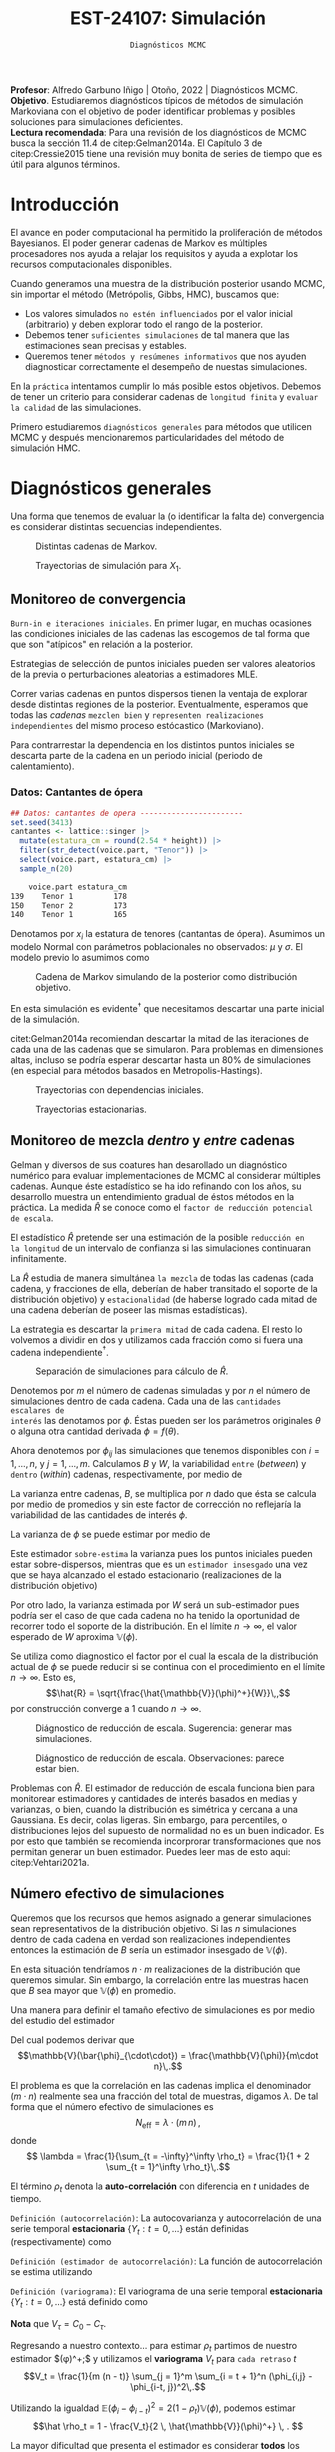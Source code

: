 #+TITLE: EST-24107: Simulación
#+AUTHOR: Prof. Alfredo Garbuno Iñigo
#+EMAIL:  agarbuno@itam.mx
#+DATE: ~Diagnósticos MCMC~
#+STARTUP: showall
:LATEX_PROPERTIES:
#+OPTIONS: toc:nil date:nil author:nil tasks:nil
#+LANGUAGE: sp
#+LATEX_CLASS: handout
#+LATEX_HEADER: \usepackage[spanish]{babel}
#+LATEX_HEADER: \usepackage[sort,numbers]{natbib}
#+LATEX_HEADER: \usepackage[utf8]{inputenc} 
#+LATEX_HEADER: \usepackage[capitalize]{cleveref}
#+LATEX_HEADER: \decimalpoint
#+LATEX_HEADER:\usepackage{framed}
#+LaTeX_HEADER: \usepackage{listings}
#+LATEX_HEADER: \usepackage{fancyvrb}
#+LATEX_HEADER: \usepackage{xcolor}
#+LaTeX_HEADER: \definecolor{backcolour}{rgb}{.95,0.95,0.92}
#+LaTeX_HEADER: \definecolor{codegray}{rgb}{0.5,0.5,0.5}
#+LaTeX_HEADER: \definecolor{codegreen}{rgb}{0,0.6,0} 
#+LaTeX_HEADER: {}
#+LaTeX_HEADER: {\lstset{language={R},basicstyle={\ttfamily\footnotesize},frame=single,breaklines=true,fancyvrb=true,literate={"}{{\texttt{"}}}1{<-}{{$\bm\leftarrow$}}1{<<-}{{$\bm\twoheadleftarrow$}}1{~}{{$\bm\sim$}}1{<=}{{$\bm\le$}}1{>=}{{$\bm\ge$}}1{!=}{{$\bm\neq$}}1{^}{{$^{\bm\wedge}$}}1{|>}{{$\rhd$}}1,otherkeywords={!=, ~, $, \&, \%/\%, \%*\%, \%\%, <-, <<-, ::, /},extendedchars=false,commentstyle={\ttfamily \itshape\color{codegreen}},stringstyle={\color{red}}}
#+LaTeX_HEADER: {}
#+LATEX_HEADER_EXTRA: \definecolor{shadecolor}{gray}{.95}
#+LATEX_HEADER_EXTRA: \newenvironment{NOTES}{\begin{lrbox}{\mybox}\begin{minipage}{0.95\textwidth}\begin{shaded}}{\end{shaded}\end{minipage}\end{lrbox}\fbox{\usebox{\mybox}}}
#+EXPORT_FILE_NAME: ../docs/09-diagnosticos.pdf
:END:
#+EXCLUDE_TAGS: toc latex
#+PROPERTY: header-args:R :session diagnosticos :exports both :results output org :tangle ../rscripts/09-diagnosticos.R :mkdirp yes :dir ../

#+BEGIN_NOTES
*Profesor*: Alfredo Garbuno Iñigo | Otoño, 2022 | Diagnósticos MCMC.\\
*Objetivo*. Estudiaremos diagnósticos típicos de métodos de simulación Markoviana
 con el objetivo de poder identificar problemas y posibles soluciones para
 simulaciones deficientes. \\
*Lectura recomendada*: Para una revisión de los diagnósticos de MCMC busca la
 sección 11.4 de citep:Gelman2014a. El Capítulo 3 de citep:Cressie2015 tiene una
 revisión muy bonita de series de tiempo que es útil para algunos términos.
#+END_NOTES

#+begin_src R :exports none :results none
  ## Setup --------------------------------------------
  library(tidyverse)
  library(patchwork)
  library(scales)
  ## Cambia el default del tamaño de fuente 
  theme_set(theme_linedraw(base_size = 25))

  ## Cambia el número de decimales para mostrar
  options(digits = 2)

  sin_lineas <- theme(panel.grid.major = element_blank(),
                      panel.grid.minor = element_blank())
  color.itam  <- c("#00362b","#004a3b", "#00503f", "#006953", "#008367", "#009c7b", "#00b68f", NA)

  sin_lineas <- theme(panel.grid.major = element_blank(), panel.grid.minor = element_blank())
  sin_leyenda <- theme(legend.position = "none")
  sin_ejes <- theme(axis.ticks = element_blank(), axis.text = element_blank())
  #+end_src

* Contenido                                                             :toc:
:PROPERTIES:
:TOC:      :include all  :ignore this :depth 3
:END:
:CONTENTS:
- [[#introducción][Introducción]]
- [[#diagnósticos-generales][Diagnósticos generales]]
  - [[#monitoreo-de-convergencia][Monitoreo de convergencia]]
    - [[#datos-cantantes-de-ópera][Datos: Cantantes de ópera]]
  - [[#monitoreo-de-mezcla-dentro-y-entre-cadenas][Monitoreo de mezcla dentro y entre cadenas]]
  - [[#número-efectivo-de-simulaciones][Número efectivo de simulaciones]]
:END:

* Introducción

El avance en poder computacional ha permitido la proliferación de métodos Bayesianos. El poder generar cadenas de Markov es múltiples procesadores nos ayuda a relajar los requisitos y ayuda a explotar los recursos computacionales disponibles. 

#+begin_src R :exports none :results none
  library(mvtnorm)
  library(R6)
  ModeloNormalMultivariado <-
    R6Class("ProbabilityModel",
            list(
              mean = NA,
              cov  = NA, 
              initialize = function(mu = 0, sigma = 1){
                self$mean = mu
                self$cov  = sigma |> as.matrix()
              }, 
              sample = function(n = 1){
                rmvnorm(n, mean = self$mean, sigma = self$cov)              
              },
              density = function(x, log = TRUE){
                dmvnorm(x, self$mean, self$cov, log = log)              
              }           
            ))
#+end_src

#+begin_src R :exports none :results none
  ### Muestreador Metropolis-Hastings -------------------------
  crea_metropolis_hastings <- function(objetivo, muestreo){
    ## Este muestreador aprovecha la simetría de la propuesta 
    function(niter, x_start){
      ## Empezamos en algun lugar
      estado <- x_start
      ndim <- length(estado) 
      muestras <- matrix(nrow = niter, ncol = ndim + 1)      
      muestras[1,2:(ndim+1)] <- estado
      muestras[1,1] <- 1
      for (ii in 2:niter){
        propuesta   <- estado + muestreo$sample()
        log_pi_propuesta <- objetivo$density(propuesta)
        log_pi_estado    <- objetivo$density(estado)
        log_alpha <- log_pi_propuesta - log_pi_estado

        if (log(runif(1)) < log_alpha) {
          muestras[ii, 1] <- 1 ## Aceptamos
          muestras[ii, 2:(ndim+1)] <- propuesta
        } else {
          muestras[ii, 1] <- 0 ## Rechazamos
          muestras[ii, 2:(ndim+1)] <- estado
        }
        estado <- muestras[ii, 2:(ndim+1)]
      }
      if (ndim == 1) {colnames(muestras) <- c("accept", "value")}
      muestras
    }
  }

#+end_src

#+begin_src R :exports none :results none
    set.seed(108727)
    mu <- c(0, 0)
    Sigma <- matrix(c(1, .75, .75, 1), nrow = 2)
    objetivo <- ModeloNormalMultivariado$new(mu, Sigma)
    muestreo <- ModeloNormalMultivariado$new(c(0,0),  .05 * diag(2))

    muestras <- tibble(id = factor(1:5), x1 = c(-2, 2, 2, -2, 0), x2 = c(2, -2, 2, -2, 0)) |>
      nest(x_start   = c(x1,x2)) |>
      mutate(cadenas = map(x_start, function(x0){
        mcmc <- crea_metropolis_hastings(objetivo, muestreo)
        mcmc(1000, c(x0$x1, x0$x2)) |>
          as_tibble() |>
          mutate(iter = 1:1000)
      }))
#+end_src

#+REVEAL: split
Cuando generamos una muestra de la distribución posterior usando
MCMC, sin importar el método (Metrópolis, Gibbs, HMC), buscamos que:

#+REVEAL: split
- Los valores simulados ~no estén influenciados~ por el valor inicial (arbitrario)
  y deben explorar todo el rango de la posterior.
- Debemos tener ~suficientes simulaciones~ de tal manera que las estimaciones sean
  precisas y estables.
- Queremos tener ~métodos y resúmenes informativos~ que nos ayuden diagnosticar
  correctamente el desempeño de nuestas simulaciones.

#+REVEAL: split
En la ~práctica~ intentamos cumplir lo más posible estos objetivos. Debemos de
tener un criterio para considerar cadenas de ~longitud finita~ y ~evaluar la calidad~ de las
simulaciones.

#+REVEAL: split
Primero estudiaremos ~diagnósticos generales~ para métodos que utilicen MCMC y
después mencionaremos particularidades del método de simulación HMC.

* Diagnósticos generales

Una forma que tenemos de evaluar la (o identificar la falta de) convergencia es
considerar distintas secuencias independientes. 

#+HEADER: :width 900 :height 500 :R-dev-args bg="transparent"
#+begin_src R :file images/cadenas-multiples.jpeg :exports results :results output graphics file
    g.corta <- muestras |>
      unnest(cadenas) |>
      filter(iter <= 50) |>
      ggplot(aes(V2, V3, color = id)) +
      geom_path() + geom_point(size = .3) +
      geom_point(data = muestras |> unnest(x_start), aes(x1, x2), color = 'red') + 
      xlab(expression(x[1])) + ylab(expression(x[2])) + 
      sin_lineas + sin_leyenda + ylim(-3,3) + xlim(-3,3)


    g.completa <- muestras |>
      unnest(cadenas) |>
      ggplot(aes(V2, V3, color = id)) +
      geom_path() + geom_point(size = .3) +
      geom_point(data = muestras |> unnest(x_start), aes(x1, x2), color = 'red') + 
      xlab(expression(x[1])) + ylab(expression(x[2])) + 
      sin_lineas + sin_leyenda + ylim(-3,3) + xlim(-3,3)

    g.conjunta <- muestras |>
      unnest(cadenas) |>
      ggplot(aes(V2, V3)) +
      geom_point(size = .3) +
      geom_point(data = muestras |> unnest(x_start), aes(x1, x2), color = 'red') + 
      xlab(expression(x[1])) + ylab(expression(x[2])) + 
      sin_lineas + sin_leyenda + ylim(-3,3) + xlim(-3,3)

  g.objetivo <- objetivo$sample(4000) |>
    as_tibble() |>
    ggplot(aes(V1, V2)) +
      geom_point(size = .3) +
      xlab(expression(x[1])) + ylab(expression(x[2])) + 
      sin_lineas + sin_leyenda + ylim(-3,3) + xlim(-3,3)

    (g.corta + g.completa) / (g.conjunta + g.objetivo)
#+end_src
#+caption: Distintas cadenas de Markov. 
#+RESULTS:
[[file:../images/cadenas-multiples.jpeg]]


#+REVEAL: split
#+HEADER: :width 900 :height 500 :R-dev-args bg="transparent"
#+begin_src R :file images/traza-diagnosticos.jpeg :exports results :results output graphics file
  muestreo <- ModeloNormalMultivariado$new(c(0,0),  10 * diag(2))

  muestras.mal <- tibble(id = factor(1:5), x1 = c(-2, 2, 2, -2, 0), x2 = c(2, -2, 2, -2, 0)) |>
    nest(x_start   = c(x1,x2)) |>
    mutate(cadenas = map(x_start, function(x0){
      mcmc <- crea_metropolis_hastings(objetivo, muestreo)
      mcmc(1000, c(x0$x1, x0$x2)) |>
        as_tibble() |>
        mutate(iter = 1:1000)
    }))

  g1 <- muestras |>
    unnest(cadenas) |>
    ggplot(aes(iter, V2, color = id)) +
    geom_line() + sin_lineas + sin_leyenda +
    ylab(expression(x[1]))


  g2 <- muestras.mal |>
    unnest(cadenas) |>
    ggplot(aes(iter, V2, color = id)) +
    geom_line() + sin_lineas + sin_leyenda +
    ylab(expression(x[1]))

  g1/g2
#+end_src
#+caption: Trayectorias de simulación para $X_1$. 
#+RESULTS:
[[file:../images/traza-diagnosticos.jpeg]]

** Monitoreo de convergencia

~Burn-in e iteraciones iniciales~. En primer lugar, en muchas ocasiones las
condiciones iniciales de las cadenas las escogemos de tal forma que 
que son  "atípicos" en relación a la posterior.

#+BEGIN_NOTES
Estrategias de selección de puntos iniciales pueden ser valores aleatorios de la
previa o perturbaciones aleatorias a estimadores $\textsf{MLE}$.
#+END_NOTES

#+REVEAL: split
Correr varias cadenas en puntos dispersos tienen la ventaja de explorar desde
distintas regiones de la posterior. Eventualmente, esperamos que todas las
/cadenas/ ~mezclen bien~ y ~representen realizaciones independientes~ del mismo
proceso estócastico (Markoviano).

#+REVEAL: split
Para contrarrestar la dependencia en los distintos puntos iniciales se descarta 
parte de la cadena en un periodo inicial (periodo de calentamiento).

*** Datos: Cantantes de ópera

#+begin_src R :exports code :results none
  ## Datos: cantantes de opera -----------------------
  set.seed(3413)
  cantantes <- lattice::singer |>
    mutate(estatura_cm = round(2.54 * height)) |>
    filter(str_detect(voice.part, "Tenor")) |>
    select(voice.part, estatura_cm) |>
    sample_n(20)
#+end_src

#+begin_src R :exports results :results org
   cantantes |> head(3) |> as.data.frame()
#+end_src

#+RESULTS:
#+begin_src org
    voice.part estatura_cm
139    Tenor 1         178
150    Tenor 2         173
140    Tenor 1         165
#+end_src


#+REVEAL: split
Denotamos por $x_i$ la estatura de tenores (cantantas de ópera). Asumimos un modelo Normal con parámetros poblacionales no observados:  $\mu$ y $\sigma$. El modelo previo lo asumimos como
\begin{gather}
\mu | \sigma \sim \mathsf{Normal}\left(\mu_0, \frac{\sigma}{n_0}\right)\,,\\
\sigma^{-1} \sim \mathsf{Gamma}(a_0, b_0)\,.
\end{gather}


#+begin_src R :exports none :results none
  ModeloNormal <-
    R6Class("PosteriorProbabilityModel",
            list(
              observaciones = NA,
              mu_0 = NA, n_0 = NA, a = NA, b = NA,
              initialize = function(x = 0){
                ## Observaciones
                self$observaciones <- x
                ## Previa
                self$mu_0 <- 175
                self$n_0  <- 5
                self$a    <- 3
                self$b    <- 140
              },
              density = function(theta, log = TRUE){
                theta <- matrix(theta, nrow = 1)
                verosimilitud <- sum(dnorm(self$observaciones, theta[1], sd = theta[2], log = log))
                previa <- dnorm(theta[1], self$mu_0, sd = theta[2]/sqrt(self$n_0), log = log) +
                  dgamma(1/(theta[2]**2), self$a, self$b, log = log)
                verosimilitud + previa 
              }           
            ))

  objetivo <- ModeloNormal$new(cantantes$estatura_cm)
  muestreo <- ModeloNormalMultivariado$new(c(0,0),  0.50 * diag(2))
#+end_src

#+REVEAL: split
#+HEADER: :width 900 :height 500 :R-dev-args bg="transparent"
#+begin_src R :file images/cantantes-muestras.jpeg :exports results :results output graphics file
  set.seed(108727)
  mcmc <- crea_metropolis_hastings(objetivo, muestreo)

  muestras.cantantes <-  mcmc(5000, c(162, 3)) |>
    as_tibble() |>
    mutate(mu = V2, sigma = V3, iter = 1:n())

  muestras.cantantes |>
    ggplot(aes(mu, sigma, color = iter)) +
    geom_line(alpha = .2) +geom_point(size = 4, alpha = .4) + 
    sin_lineas 
 #+end_src
#+caption: Cadena de Markov simulando de la posterior como distribución objetivo. 
 #+RESULTS:
 [[file:../images/cantantes-muestras.jpeg]]

En esta simulación es evidente$^\dagger$ que necesitamos descartar una parte inicial de la simulación.

#+REVEAL: split
citet:Gelman2014a recomiendan descartar la mitad de las iteraciones de cada una de las cadenas
que se simularon. Para problemas en dimensiones altas, incluso se podría esperar 
descartar hasta un $80\%$ de simulaciones (en especial para métodos basados en
Metropolis-Hastings).

#+REVEAL: split
#+HEADER: :width 1200 :height 400 :R-dev-args bg="transparent"
#+begin_src R :file images/trayectorias-cantantes.jpeg :exports results :results output graphics file
   cadenas.cantantes <- tibble(cadena  = factor(1:4),
          mu_start    = rnorm(4, 160, 20),
          sigma_start = runif(4, 0, 20)) |>
     nest(inicial = c(mu_start, sigma_start)) |>
     mutate(cadenas = map(inicial, function(x0){
       mcmc(2500, c(x0$mu_start, x0$sigma_start)) |>
         as_tibble() |>
         mutate(mu = V2, sigma = V3, iter = 1:n())
     }))

  cadenas.cantantes |>
     unnest(cadenas) |>
     pivot_longer(cols = mu:sigma) |>
     ggplot(aes(iter, value, color = cadena)) +
     geom_line() +
     facet_wrap(~name, ncol = 1, scales = "free_y") +
     sin_lineas
#+end_src
#+caption: Trayectorias con dependencias iniciales.
#+RESULTS:
[[file:../images/trayectorias-cantantes.jpeg]]

#+REVEAL: split
#+HEADER: :width 1200 :height 400 :R-dev-args bg="transparent"
#+begin_src R :file images/trayectorias-estacionarias-cantantes.jpeg :exports results :results output graphics file
  cadenas.cantantes |>
    unnest(cadenas) |>
    filter(iter >= 1000) |> 
    pivot_longer(cols = mu:sigma) |>
    ggplot(aes(iter, value, color = cadena)) +
    geom_line() +
    facet_wrap(~name, ncol = 1, scales = "free_y") +
    sin_lineas
#+end_src
#+caption: Trayectorias estacionarias.
#+RESULTS:
[[file:../images/trayectorias-estacionarias-cantantes.jpeg]]

** Monitoreo de mezcla /dentro/ y /entre/ cadenas

Gelman y diversos de sus coatures han desarollado un diagnóstico numérico para evaluar
implementaciones de MCMC al considerar múltiples cadenas. Aunque éste
estadístico se ha ido refinando con los años, su desarrollo muestra 
un entendimiento gradual de éstos métodos en la práctica. La
medida $\hat{R}$ se conoce como el ~factor de reducción potencial de escala~.

#+REVEAL: split
El estadístico $\hat R$ pretende ser una estimación de la posible ~reducción en
la longitud~ de un intervalo de confianza si las simulaciones continuaran
infinitamente.

#+REVEAL: split
La $\hat R$ estudia de manera simultánea ~la mezcla~ de todas
las cadenas (cada cadena, y fracciones de ella, deberían de haber transitado el
soporte de la distribución objetivo) y ~estacionalidad~ (de haberse logrado cada
mitad de una cadena deberían de poseer las mismas estadísticas).

#+REVEAL: split
La estrategia es descartar la ~primera mitad~ de cada cadena. El resto lo volvemos
a dividir en dos y utilizamos cada fracción como si fuera una cadena independiente$^\dagger$.

#+HEADER: :width 900 :height 300 :R-dev-args bg="transparent"
#+begin_src R :file images/split-cadenas.jpeg :exports results :results output graphics file
cadenas.cantantes |>
    unnest(cadenas) |>
    filter(iter < 300) |>
    ggplot(aes(x = iter, y = mu, color = cadena)) + 
    geom_path() +  sin_lineas + 
    annotate("rect", xmin = 0, xmax = 225, ymin = -Inf, ymax = Inf, alpha = .2) + 
    annotate("rect", xmin = 0, xmax = 150, ymin = -Inf, ymax = Inf, alpha = .2) + 
    annotate("text", x = c(75, 187.5,262.5),
             y = rep(145, 3), 
             label = c("burn-in", "sub 1", "sub 2"))
#+end_src
#+caption: Separación de simulaciones para cálculo de $\hat R$. 
#+RESULTS:
[[file:../images/split-cadenas.jpeg]]


#+REVEAL: split
Denotemos por $m$ el número de cadenas simuladas y por $n$ el número de 
simulaciones dentro de cada cadena. Cada una de las ~cantidades escalares de
interés~ las denotamos por $\phi$. Éstas pueden ser los parámetros originales
$\theta$ o alguna otra cantidad derivada $\phi = f(\theta)$.


#+REVEAL: split
Ahora denotemos por $\phi_{ij}$ las simulaciones que tenemos disponibles con $i
= 1, \ldots, n$, y $j = 1, \ldots, m$. Calculamos $B$ y $W$, la variabilidad
~entre~ (/between/) y ~dentro~ (/within/) cadenas, respectivamente, por medio de
\begin{align}
W &= \frac1m \sum_{j = 1}^m s_j^2, \quad \text{con} \quad s_j^2 = \frac{1}{n-1}\sum_{i = 1}^n (\phi_{ij} - \bar \phi_{\cdot j})^2, \quad \text{donde} \quad \bar \phi_{\cdot j} = \frac1n \sum_{i = 1}^n \phi_{ij}, \\
B &= \frac{n}{m-1}\sum_{j = 1}^m (\bar \phi_{\cdot j} - \bar \phi_{\cdot \cdot})^2, \quad \text{donde} \quad \bar \phi_{\cdot \cdot} = \frac1m \sum_{j = 1}^m \bar \phi_{\cdot j}.
\end{align}


#+BEGIN_NOTES
La varianza entre cadenas, $B$, se multiplica por $n$ dado que ésta se calcula
por medio de promedios y sin este factor de corrección no reflejaría la
variabilidad de las cantidades de interés $\phi$. 
#+END_NOTES

#+REVEAL: split
La varianza de $\phi$ se puede estimar por medio de 
\begin{align}
\hat{\mathbb{V}}(\phi)^+ = \frac{n -1}{n} W + \frac{1}{n} B \, .
\end{align}

Este estimador ~sobre-estima~ la varianza pues los puntos iniciales
pueden estar sobre-dispersos, mientras que es un ~estimador insesgado~ una vez
que se haya alcanzado el estado estacionario (realizaciones de la distribución
objetivo)

#+REVEAL: split
Por otro lado, la varianza estimada por $W$ será un sub-estimador pues podría
ser el caso de que cada cadena no ha tenido la oportunidad de recorrer todo el
soporte de la distribución. En el límite $n \to \infty$, el valor esperado de
$W$ aproxima $\mathbb{V}(\phi)$. 

#+REVEAL: split
Se utiliza como diagnostico el factor por el cual la escala de la
distribución actual de $\phi$ se puede reducir si se continua con el
procedimiento en el límite $n \to \infty$. Esto es, 
$$\hat{R} = \sqrt{\frac{\hat{\mathbb{V}}(\phi)^+}{W}}\,,$$
por construcción converge a 1 cuando $n \to \infty$.

#+REVEAL: split
#+HEADER: :width 900 :height 500 :R-dev-args bg="transparent"
#+begin_src R :file images/diagnosticos-rhat-cantantes.jpeg :exports results :results output graphics file
  diagnosticos.rhat.short <- cadenas.cantantes |>
    unnest(cadenas) |>
    filter(iter < 200) |>
    filter(iter > max(iter)/2) |>
    mutate(cadena = paste(cadena, ifelse(iter <= (max(iter) + min(iter))/2, 
                                         'a', 'b'), sep = "")) |>
    pivot_longer(mu:sigma, names_to = "parametro", values_to = "valor") |>
    group_by(parametro, cadena) |>
    summarise(media = mean(valor), num = n(), sigma2 = var(valor)) |>
    summarise(N = first(num), 
              M = n_distinct(cadena), 
              B = N * var(media), 
              W = mean(sigma2), 
              V_hat = ((N-1)/N) * W + B/N,
              R_hat = sqrt(V_hat/W)) 

  g.mu <- cadenas.cantantes |>
    unnest(cadenas) |>
    filter(iter < 200) |>
    ggplot(aes(x = iter, y = mu, color = cadena)) + 
    geom_path() + sin_leyenda + sin_lineas + 
    ggtitle(paste("Rhat: ", round((diagnosticos.rhat.short |> pull(R_hat))[1], 3), sep = "")) + 
    annotate("rect", xmin = 0, xmax = 150, ymin = -Inf, ymax = Inf, alpha = .2) + 
    annotate("rect", xmin = 0, xmax = 100, ymin = -Inf, ymax = Inf, alpha = .2) + 
    annotate("text", x = c(50, 125, 175),
             y = rep(145, 3), 
             label = c("burn-in", "sub 1", "sub 2"))

  g.sigma <- cadenas.cantantes |>
    unnest(cadenas) |>
    filter(iter < 200) |>
    ggplot(aes(x = iter, y = sigma, color = cadena)) + 
    geom_path() + sin_leyenda + sin_lineas + 
    ggtitle(paste("Rhat: ", round((diagnosticos.rhat.short |> pull(R_hat))[2], 3), sep = "")) + 
    annotate("rect", xmin = 0, xmax = 150, ymin = -Inf, ymax = Inf, alpha = .2) + 
    annotate("rect", xmin = 0, xmax = 100, ymin = -Inf, ymax = Inf, alpha = .2) + 
    annotate("text", x = c(50, 125, 175),
             y = rep(5, 3), 
             label = c("burn-in", "sub 1", "sub 2"))

  g.mu / g.sigma
#+end_src
#+caption: Diágnostico de reducción de escala. Sugerencia: generar mas simulaciones. 
#+RESULTS:
[[file:../images/diagnosticos-rhat-cantantes.jpeg]]

#+REVEAL: split
#+HEADER: :width 900 :height 500 :R-dev-args bg="transparent"
#+begin_src R :file images/diagnosticos-rhat-cantantes-estacionario.jpeg :exports results :results output graphics file
  diagnosticos.rhat.short <- cadenas.cantantes |>
    unnest(cadenas) |>
    filter(iter < 600) |>
    filter(iter > max(iter)/2) |>
    mutate(cadena = paste(cadena, ifelse(iter <= (max(iter) + min(iter))/2, 
                                         'a', 'b'), sep = "")) |>
    pivot_longer(mu:sigma, names_to = "parametro", values_to = "valor") |>
    group_by(parametro, cadena) |>
    summarise(media = mean(valor), num = n(), sigma2 = var(valor)) |>
    summarise(N = first(num), 
              M = n_distinct(cadena), 
              B = N * var(media), 
              W = mean(sigma2), 
              V_hat = ((N-1)/N) * W + B/N,
              R_hat = sqrt(V_hat/W)) 

  g.mu <- cadenas.cantantes |>
    unnest(cadenas) |>
    filter(iter < 600) |>
    ggplot(aes(x = iter, y = mu, color = cadena)) + 
    geom_path() + sin_leyenda + sin_lineas + 
    ggtitle(paste("Rhat: ", round((diagnosticos.rhat.short |> pull(R_hat))[1], 3), sep = "")) + 
    annotate("rect", xmin = 0, xmax = 450, ymin = -Inf, ymax = Inf, alpha = .2) + 
    annotate("rect", xmin = 0, xmax = 300, ymin = -Inf, ymax = Inf, alpha = .2) + 
    annotate("text", x = c(150, 375, 525),
             y = rep(145, 3), 
             label = c("burn-in", "sub 1", "sub 2"))

  g.sigma <- cadenas.cantantes |>
    unnest(cadenas) |>
    filter(iter < 600) |>
    ggplot(aes(x = iter, y = sigma, color = cadena)) + 
    geom_path() + sin_leyenda + sin_lineas + 
    ggtitle(paste("Rhat: ", round((diagnosticos.rhat.short |> pull(R_hat))[2], 3), sep = "")) + 
    annotate("rect", xmin = 0, xmax = 450, ymin = -Inf, ymax = Inf, alpha = .2) + 
    annotate("rect", xmin = 0, xmax = 300, ymin = -Inf, ymax = Inf, alpha = .2) + 
    annotate("text", x = c(150, 375, 525),
             y = rep(5, 3), 
             label = c("burn-in", "sub 1", "sub 2"))

  g.mu / g.sigma
#+end_src
#+caption: Diágnostico de reducción de escala. Observaciones: parece estar bien. 
#+RESULTS:
[[file:../images/diagnosticos-rhat-cantantes-estacionario.jpeg]]

#+BEGIN_NOTES
Problemas con $\hat{R}$. El estimador de reducción de escala funciona bien para
monitorear estimadores y cantidades de interés basados en medias y varianzas, o
bien, cuando la distribución es simétrica y cercana a una Gaussiana. Es decir,
colas ligeras. Sin embargo, para percentiles, o distribuciones lejos del
supuesto de normalidad no es un buen indicador. Es por esto que también se
recomienda incorprorar transformaciones que nos permitan generar un buen
estimador. Puedes leer mas de esto aqui: citep:Vehtari2021a. 
#+END_NOTES

** Número efectivo de simulaciones

Queremos que los recursos que hemos asignado a generar simulaciones sean
representativos de la distribución objetivo. Si las $n$ simulaciones dentro de cada cadena en verdad son
realizaciones independientes entonces la estimación de $B$ sería un estimador insesgado 
de $\mathbb{V}(\phi)$.

#+REVEAL: split
En esta situación tendríamos $n \cdot m$ realizaciones de la distribución que
queremos simular. Sin embargo, la correlación entre las muestras hacen que $B$
sea mayor que $\mathbb{V}(\phi)$ en promedio.

#+REVEAL: split
Una manera para definir el tamaño efectivo de simulaciones es por medio del estudio
del estimador
\begin{align}
\bar{\phi}_{\cdot\cdot} \approx \mathbb{E}(\phi)\,.
\end{align}
Del cual podemos derivar que
$$\mathbb{V}(\bar{\phi}_{\cdot\cdot}) = \frac{\mathbb{V}(\phi)}{m\cdot n}\,.$$

#+REVEAL: split
El problema es que la correlación en las cadenas implica el denominador ($m\cdot n$)
realmente sea una fracción del total de muestras, digamos $\lambda$. De tal forma que 
el número efectivo de simulaciones es 
$$N_{\mathsf{eff}} = \lambda \cdot (m \, n)\,,$$
donde
$$ \lambda = \frac{1}{\sum_{t = -\infty}^\infty \rho_t} = \frac{1}{1 + 2 \sum_{t = 1}^\infty  \rho_t}\,.$$


#+REVEAL: split
El término $\rho_t$ denota la *auto-correlación* con diferencia en $t$ unidades de tiempo.

#+REVEAL: split
~Definición (autocorrelación)~: La autocovarianza y autocorrelación de una serie temporal *estacionaria* $\{Y_t : t = 0, \ldots\}$ están definidas (respectivamente) como
\begin{align}
C_\tau = \mathbb{E}[(Y_{t+\tau} - \mu ) (Y_t - \mu)], \qquad \rho_\tau = \frac{\mathbb{E}[(Y_{t+\tau} - \mu ) (Y_t - \mu)]}{\sigma^2}\,.
\end{align}
#+REVEAL: split
~Definición (estimador de autocorrelación)~: La función de autocorrelación se estima utilizando
\begin{align}
\hat C_\tau = \frac{1}{T- \tau} \sum_{t = 1}^{T - \tau} (Y_{t + \tau} - \hat \mu)( Y_{t} - \hat \mu), \qquad \hat \rho_\tau = \frac{\hat C_\tau}{\hat C_0}\,.
\end{align}
#+REVEAL: split
~Definición (variograma)~: El variograma de una serie temporal *estacionaria* $\{Y_t : t = 0, \ldots\}$ está definido como
\begin{align}
V_\tau = \mathbb{E}[(Y_{t+\tau} - Y_t)^2]\,.
\end{align}

*Nota* que $V_\tau = C_0 - C_\tau$.

#+REVEAL: split
Regresando a nuestro contexto... para estimar $\rho_t$ partimos de nuestro estimador $\hat{\mathbb{V}}(\phi)^+;$
y utilizamos el *variograma* $V_t$ para ~cada retraso~ $t$
$$V_t = \frac{1}{m (n - t)} \sum_{j = 1}^m \sum_{i = t + 1}^n (\phi_{i,j} - \phi_{i-t, j})^2\,.$$

#+REVEAL: split
Utilizando la igualdad $\mathbb{E}(\phi_{i} - \phi_{i-t})^2 = 2 (1 - \rho_t) \mathbb{V}(\phi)$, podemos estimar
$$\hat \rho_t = 1 - \frac{V_t}{2 \, \hat{\mathbb{V}}(\phi)^+} \, . $$

#+BEGIN_NOTES
La mayor dificultad que presenta el estimador es considerar *todos* los retrasos
posibles. Eventualmente agotaremos la longitud de las cadenas para ello. Por
otro lado, para $t$  eventualmente grande nuestros estimadores del variograma
$V_t$ serán muy ruidosos (¿por qué?). En la práctica truncamos la serie de
acuerdo a las observaciones citep:Geyer2002. La serie tiene la propiedad de que para
cada par $\rho_{2 t} + \rho_{2 t + 1} > 0$. Por lo tanto, la serie se trunca 
cuando observamos $\hat \rho_{2 t} + \hat \rho_{2 t + 1} < 0$ para dos retrasos
sucesivos.
#+END_NOTES

Si denotamos por $T$ el *tiempo de paro*, el estimador para el número efectivo de
simulaciones es
$$\hat N_{\mathsf{eff}} = \frac{m \, n}{1 + 2 \sum_{t = 1}^T \hat  \rho_t}\,.$$

#+REVEAL: split
El ~tamaño efectivo de simulaciones~ nos ayuda a monitorear lo siguiente. Si las
simulaciones fueran independientes $N_{\textsf{eff}}$ sería el número total de
simulaciones; sin embargo, las simulaciones de MCMC suelen estar
correlacionadas, de modo que cada iteración de MCMC es menos informativa que si
fueran independientes.

#+REVEAL: split
Por ejemplo si graficaramos simulaciones independientes, esperaríamos valores de 
autocorrelación chicos:

#+HEADER: :width 900 :height 400 :R-dev-args bg="transparent"
#+begin_src R :file images/autocorrelacion-indep.jpeg :exports results :results output graphics file
  library(forecast)
  ggAcf(rgamma(1000,1,1)) + sin_lineas
#+end_src

#+RESULTS:
[[file:../images/autocorrelacion-indep.jpeg]]

#+REVEAL: split
Sin embargo, los valores que simulamos tienen el siguiente perfil de
autocorrelación:

#+HEADER: :width 900 :height 400 :R-dev-args bg="transparent"
#+begin_src R :file images/autocorrelacion-metropolishastings.jpeg :exports results :results output graphics file
  ggAcf(muestras.cantantes$mu) + sin_lineas +
  ggtitle("Series: mu (modelo cantantes)")
#+end_src

#+RESULTS:
[[file:../images/autocorrelacion-metropolishastings.jpeg]]


#+REVEAL: split
#+begin_src R :exports results :results org
  library(posterior)
  c(mu    = ess_basic(muestras.cantantes$mu)/nrow(muestras.cantantes),
    sigma = ess_basic(muestras.cantantes$sigma)/nrow(muestras.cantantes),
    accept = mean(muestras.cantantes$V1))
#+end_src
#+caption: Fracción $N_\mathsf{eff}/nm$ para la simulación de la posterior los cantantes de ópera. 
#+RESULTS:
#+begin_src org
    mu  sigma accept 
146.06 241.12   0.69
#+end_src


#+begin_src R :exports results :results org
  ### Actualización del muestreador  -----------------------------
  set.seed(108727)
  objetivo <- ModeloNormal$new(cantantes$estatura_cm)
  muestreo <- ModeloNormalMultivariado$new(c(0,0), 3 * diag(2))
  mcmc <- crea_metropolis_hastings(objetivo, muestreo)

  muestras.cantantes <-  mcmc(5000, c(175, 6.5)) |>
    as_tibble() |>
    mutate(mu = V2, sigma = V3, iter = 1:n())

  c(mu    = ess_basic(muestras.cantantes$mu)/nrow(muestras.cantantes),
    sigma = ess_basic(muestras.cantantes$sigma)/nrow(muestras.cantantes),
    accept = mean(muestras.cantantes$V1))
#+end_src
#+caption: Fracción $N_\mathsf{eff}/nm$ para la simulación (calibrada) de la posterior los cantantes de ópera. 
#+RESULTS:
#+begin_src org
    mu  sigma accept 
 0.088  0.146  0.380
#+end_src

#+REVEAL: split
#+HEADER: :width 900 :height 400 :R-dev-args bg="transparent"
#+begin_src R :file images/autocorrelacion-metropolishastings-rechazo.jpeg :exports results :results output graphics file
  ggAcf(muestras.cantantes$mu) + sin_lineas +
    ggtitle("Series: mu (modelo cantantes)")
#+end_src
#+caption: Perfil de correlación para la simulación calibrada. 
#+RESULTS:
[[file:../images/autocorrelacion-metropolishastings-rechazo.jpeg]]

bibliographystyle:abbrvnat
bibliography:references.bib
